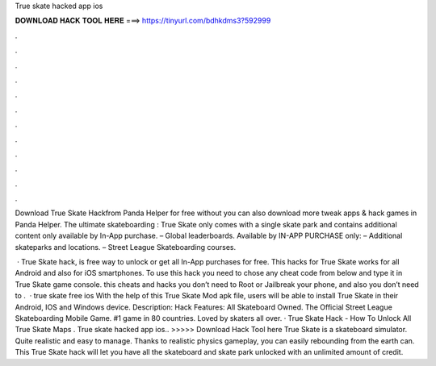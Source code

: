 True skate hacked app ios



𝐃𝐎𝐖𝐍𝐋𝐎𝐀𝐃 𝐇𝐀𝐂𝐊 𝐓𝐎𝐎𝐋 𝐇𝐄𝐑𝐄 ===> https://tinyurl.com/bdhkdms3?592999



.



.



.



.



.



.



.



.



.



.



.



.

Download True Skate Hackfrom Panda Helper for free without  you can also download more tweak apps & hack games in Panda Helper. The ultimate skateboarding : True Skate only comes with a single skate park and contains additional content only available by In-App purchase. – Global leaderboards. Available by IN-APP PURCHASE only: – Additional skateparks and locations. – Street League Skateboarding courses.

 · True Skate hack, is free way to unlock or get all In-App purchases for free. This hacks for True Skate works for all Android and also for iOS smartphones. To use this hack you need to chose any cheat code from below and type it in True Skate game console. this cheats and hacks you don’t need to Root or Jailbreak your phone, and also you don’t need to .  · true skate free ios With the help of this True Skate Mod apk file, users will be able to install True Skate in their Android, IOS and Windows device. Description: Hack Features: All Skateboard Owned. The Official Street League Skateboarding Mobile Game. #1 game in 80 countries. Loved by skaters all over. · True Skate Hack - How To Unlock All True Skate Maps . True skate hacked app ios.. >>>>> Download Hack Tool here True Skate is a skateboard simulator. Quite realistic and easy to manage. Thanks to realistic physics gameplay, you can easily rebounding from the earth can. This True Skate hack will let you have all the skateboard and skate park unlocked with an unlimited amount of credit.
